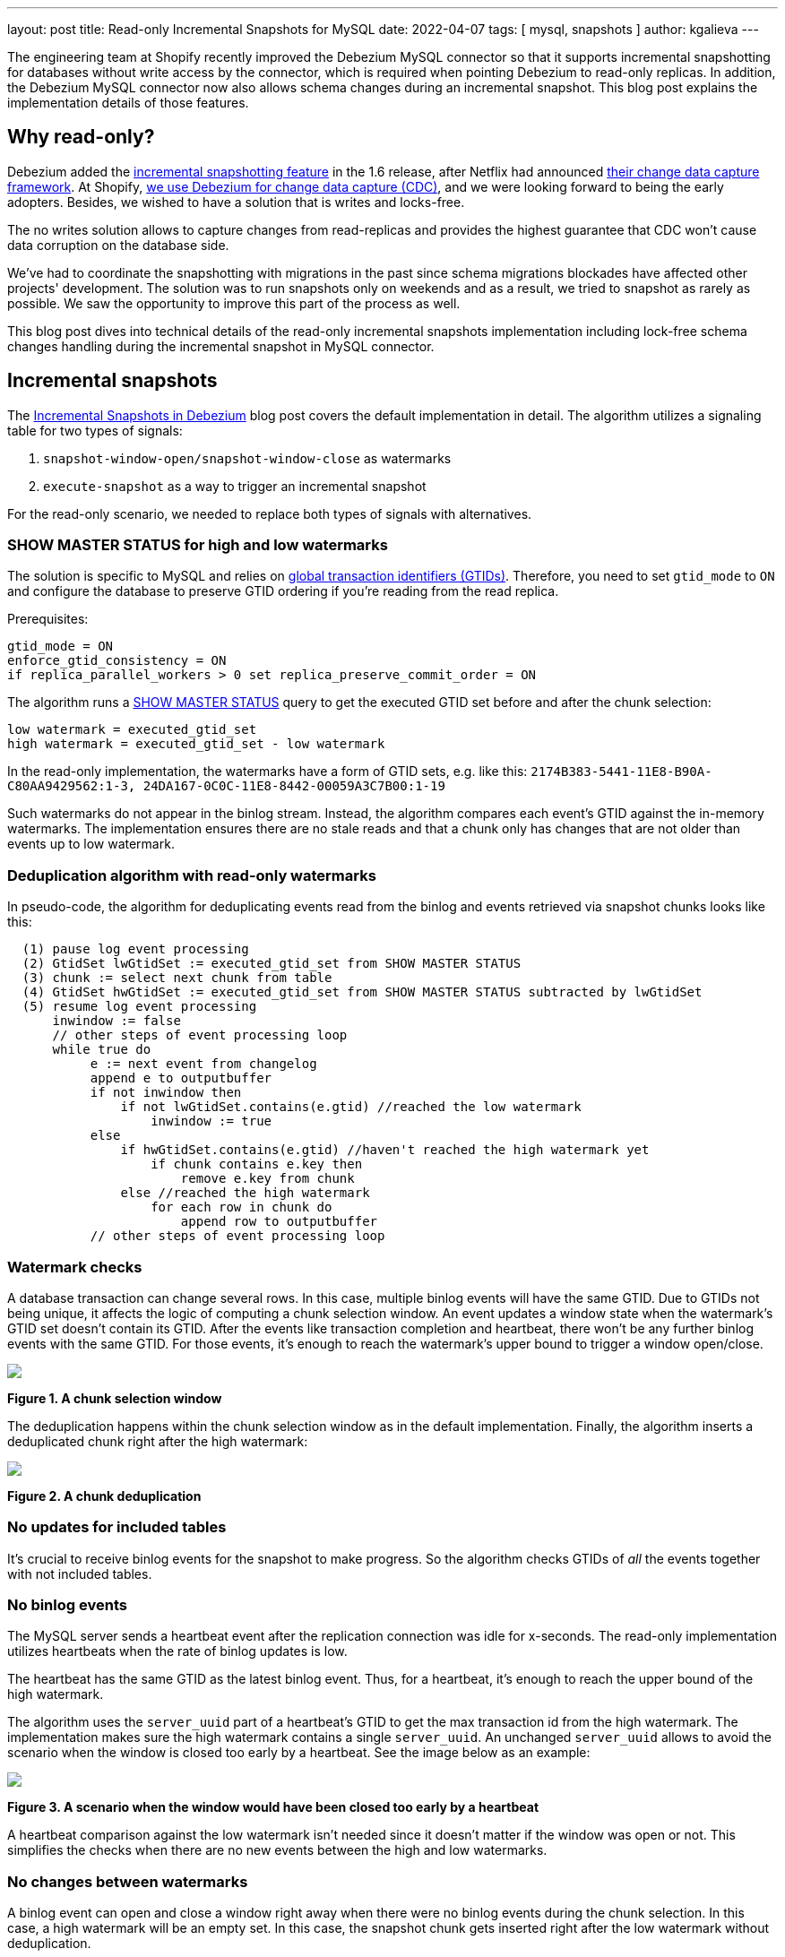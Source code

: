 ---
layout: post
title:  Read-only Incremental Snapshots for MySQL
date:   2022-04-07
tags: [ mysql, snapshots ]
author: kgalieva
---

The engineering team at Shopify recently improved the Debezium MySQL connector so that it supports incremental snapshotting for databases without write access by the connector, which is required when pointing Debezium to read-only replicas. In addition, the Debezium MySQL connector now also allows schema changes during an incremental snapshot. This blog post explains the implementation details of those features.

+++<!-- more -->+++

== Why read-only?

Debezium added the link:/documentation/reference/stable/connectors/mysql.html#mysql-incremental-snapshots[incremental snapshotting feature] in the 1.6 release, after Netflix had announced https://arxiv.org/pdf/2010.12597v1.pdf[their change data capture framework]. At Shopify, https://shopify.engineering/capturing-every-change-shopify-sharded-monolith[we use Debezium for change data capture (CDC)], and we were looking forward to being the early adopters. Besides, we wished to have a solution that is writes and locks-free.

The no writes solution allows to capture changes from read-replicas and provides the highest guarantee that CDC won't cause data corruption on the database side.

We've had to coordinate the snapshotting with migrations in the past since schema migrations blockades have affected other projects' development. The solution was to run snapshots only on weekends and as a result, we tried to snapshot as rarely as possible. We saw the opportunity to improve this part of the process as well.

This blog post dives into technical details of the read-only incremental snapshots implementation including lock-free schema changes handling during the incremental snapshot in MySQL connector.

== Incremental snapshots

The link:/blog/2021/10/07/incremental-snapshots/[Incremental Snapshots in Debezium] blog post covers the default implementation in detail. The algorithm utilizes a signaling table for two types of signals:

1. `snapshot-window-open/snapshot-window-close` as watermarks
2. `execute-snapshot` as a way to trigger an incremental snapshot

For the read-only scenario, we needed to replace both types of signals with alternatives.

=== SHOW MASTER STATUS for high and low watermarks

The solution is specific to MySQL and relies on https://dev.mysql.com/doc/refman/8.0/en/replication-gtids-concepts.html[global transaction identifiers (GTIDs)]. Therefore, you need to set `gtid_mode` to `ON` and configure the database to preserve GTID ordering if you're reading from the read replica.

Prerequisites:

[source]
----
gtid_mode = ON
enforce_gtid_consistency = ON
if replica_parallel_workers > 0 set replica_preserve_commit_order = ON
----

The algorithm runs a https://dev.mysql.com/doc/refman/8.0/en/show-master-status.html[SHOW MASTER STATUS] query to get the executed GTID set before and after the chunk selection:

[source]
----
low watermark = executed_gtid_set
high watermark = executed_gtid_set - low watermark
----

In the read-only implementation, the watermarks have a form of GTID sets, e.g. like this:
`2174B383-5441-11E8-B90A-C80AA9429562:1-3, 24DA167-0C0C-11E8-8442-00059A3C7B00:1-19`

Such watermarks do not appear in the binlog stream. Instead, the algorithm compares each event's GTID against the in-memory watermarks.
The implementation ensures there are no stale reads and that a chunk only has changes that are not older than events up to low watermark.

=== Deduplication algorithm with read-only watermarks

In pseudo-code, the algorithm for deduplicating events read from the binlog and events retrieved via snapshot chunks looks like this:

[source]
----
  (1) pause log event processing
  (2) GtidSet lwGtidSet := executed_gtid_set from SHOW MASTER STATUS
  (3) chunk := select next chunk from table
  (4) GtidSet hwGtidSet := executed_gtid_set from SHOW MASTER STATUS subtracted by lwGtidSet
  (5) resume log event processing
      inwindow := false
      // other steps of event processing loop
      while true do
           e := next event from changelog
           append e to outputbuffer
           if not inwindow then
               if not lwGtidSet.contains(e.gtid) //reached the low watermark
                   inwindow := true
           else
               if hwGtidSet.contains(e.gtid) //haven't reached the high watermark yet
                   if chunk contains e.key then
                       remove e.key from chunk
               else //reached the high watermark
                   for each row in chunk do
                       append row to outputbuffer
           // other steps of event processing loop
----

=== Watermark checks

A database transaction can change several rows. In this case, multiple binlog events will have the same GTID. Due to GTIDs not being unique, it affects the logic of computing a chunk selection window. An event updates a window state when the watermark's GTID set doesn't contain its GTID. After the events like transaction completion and heartbeat, there won't be any further binlog events with the same GTID. For those events, it's enough to reach the watermark's upper bound to trigger a window open/close.

[.centered-image.responsive-image]
====
++++
<img src="/assets/images/2022-04-07-read-only-incremental-snapshots/window.png" style="max-width:90%;" class="responsive-image">
++++
*Figure 1. A chunk selection window*
====

The deduplication happens within the chunk selection window as in the default implementation. Finally, the algorithm inserts a deduplicated chunk right after the high watermark:

[.centered-image.responsive-image]
====
++++
<img src="/assets/images/2022-04-07-read-only-incremental-snapshots/deduplication.png" style="max-width:90%;" class="responsive-image">
++++
*Figure 2. A chunk deduplication*
====

=== No updates for included tables

It's crucial to receive binlog events for the snapshot to make progress. So the algorithm checks GTIDs of _all_ the events together with not included tables.

=== No binlog events

The MySQL server sends a heartbeat event after the replication connection was idle for x-seconds. The read-only implementation utilizes heartbeats when the rate of binlog updates is low.

The heartbeat has the same GTID as the latest binlog event. Thus, for a heartbeat, it's enough to reach the upper bound of the high watermark.

The algorithm uses the `server_uuid` part of a heartbeat's GTID to get the max transaction id from the high watermark. The implementation makes sure the high watermark contains a single `server_uuid`. An unchanged `server_uuid` allows to avoid the scenario when the window is closed too early by a heartbeat. See the image below as an example:

[.centered-image.responsive-image]
====
++++
<img src="/assets/images/2022-04-07-read-only-incremental-snapshots/heartbeat.png" style="max-width:90%;" class="responsive-image">
++++
*Figure 3. A scenario when the window would have been closed too early by a heartbeat*
====

A heartbeat comparison against the low watermark isn't needed since it doesn't matter if the window was open or not. This simplifies the checks when there are no new events between the high and low watermarks.

=== No changes between watermarks

A binlog event can open and close a window right away when there were no binlog events during the chunk selection. In this case, a high watermark will be an empty set. In this case, the snapshot chunk gets inserted right after the low watermark without deduplication.

[.centered-image.responsive-image]
====
++++
<img src="/assets/images/2022-04-07-read-only-incremental-snapshots/empty_window.png" style="max-width:90%;" class="responsive-image">
++++
*Figure 4. An empty chunk selection window*
====

== Kafka topic based signals

Debezium supports ad-hoc incremental snapshots triggered via inserts to the signaling table. A read-only alternative is to send signals through a specific Kafka topic. The format of the message mimics the signaling table structure. An execute-snapshot Kafka message includes the parameters

* `data-collections` - list of tables to be captured
* `type` - set to INCREMENTAL

Example:

[source,bash]
----
Key: dbserver1
Value: {"type":"execute-snapshot","data": {"data-collections": ["inventory.orders"], "type": "INCREMENTAL"}}
----

The MySQL connector's config has a new https://debezium.io/documentation/reference/stable/connectors/mysql.html#mysql-property-signal-kafka-topic[`signal.kafka.topic`] property. The topic has to have one partition and the delete retention policy.

A separate thread retrieves the signal messages from the Kafka topic. The key of the Kafka message needs to match the connector's name as set in `database.server.name`. The connector will skip events that don't correspond to the connector's name with a log entry. The message key check allows reusing a signal topic for multiple connectors.

The connector's offsets include incremental snapshot context when an incremental snapshot is running. The read-only implementation adds the Kafka signal offset to the incremental snapshot context. Keeping track of the offset allows it not to miss or double process the signal when the  connector restarts.

However, it's not required to use Kafka to execute a read-only incremental snapshot and the default `execute-snapshot` signal written into a signaling table will also work.
Going forward, a REST API for triggering ad-hoc incremental snapshots may be envisioned as well,
either exposed through Debezium Server, or as an additional REST resource deployed to Kafka Connect.

== Schema changes during incremental snapshots

The Debezium MySQL connector link:/documentation/reference/stable/connectors/mysql.html#mysql-property-incremental-snapshot-allow-schema-changes[allows schema changes during an incremental snapshot]. The connector will detect schema change during an incremental snapshot and re-select a current chunk to avoid locking DDLs.

_Note that changes to a primary key are not supported and can cause incorrect results if performed during an incremental snapshot._

Historized Debezium connectors like the MySQL one parse Data Definition Language (DDL) events such as `ALTER TABLE` from the binlog stream. Connectors keep an in-memory representation of each table's schema and use those schemas to produce the appropriate change events.

The incremental snapshot implementation uses binlog schema twice:

1. at the moment of the chunk selection from the database
2. at the moment of the chunk insertion to the binlog stream

The chunk's schema has to match the binlog schema at both times. Let's explore how the algorithm achieves matching schemas in detail.

=== Matching chunk and binlog schema on selection

When the incremental snapshot queries a database, the rows have the table's latest schema. If the binlog stream is behind, the in-memory schema may be different from the latest schema. The solution is to wait for the connector to receive the DDL event in the binlog stream. After that, the connector can use the cached table's structure to produce the correct incremental snapshot events.

A snapshot chunk is selected using the JDBC API. https://docs.oracle.com/en/java/javase/17/docs/api/java.sql/java/sql/ResultSetMetaData.html[ResultSetMetaData] stores the chunk's schema. The challenge is that the schema from ResultSetMetaData and the schema from binlog DDL have different formats, making it hard to determine if they are identical.

The algorithm uses two steps to obtain the matching ResultSet-based and DDL-based schemas. First, the connector queries a table's schema between low and high watermarks. As soon as the connector detects the window closure, the binlog schema is up to date with the ResultSetMetaData. After that, the connector queries the database to verify that the schema remains the same. If the schema has changed, then the connector repeats the process.

The algorithm keeps the matching ResultSet and binlog schemas in memory to allow the connector to compare each chunk's schema against the cached ResultSet schema.

When a chunk's schema doesn't match the cached ResultSet schema, the connector drops the selected chunk. Then the algorithm repeats the verification process of matching ResultSet and binlog schemas. After that, the connector re-selects the same chunk from the database:

[.centered-image.responsive-image]
====
++++
<img src="/assets/images/2022-04-07-read-only-incremental-snapshots/schema_change.png" style="max-width:90%;" class="responsive-image">
++++
*Figure 5. Binlog schema doesn't match chunk schema on chunk selection*
====

=== Matching chunk and binlog schema on insertion

A DDL event also triggers a chunk re-read for the affected table. A re-read prevents a scenario when a chunk has an older schema than the binlog stream has by the window closure. For example, the picture below illustrates the chunk selection that happened before the schema change:

[.centered-image.responsive-image]
====
++++
<img src="/assets/images/2022-04-07-read-only-incremental-snapshots/ddl.png" style="max-width:90%;" class="responsive-image">
++++
*Figure 6. Binlog schema doesn't match chunk schema on chunk insertion*
====

== Demo

We will use the standard https://github.com/debezium/debezium-examples/tree/main/tutorial[tutorial deployment] to demonstrate read-only ad-hoc incremental snapshotting. We are using https://github.com/debezium/debezium-examples/tree/main/tutorial#using-mysql[MySQL] as the source database. For this demo, you will need to open multiple terminal windows.

In the beginning we will start the deployment, create the signaling Kafka topic, and start the connector:

[source,bash]
----
# Terminal 1 - start the deployment
# Start the deployment
export DEBEZIUM_VERSION=1.9
docker-compose -f docker-compose-mysql.yaml up

# Terminal 2

# Enable enforce_gtid_consistency and gtid_mode
docker-compose -f docker-compose-mysql.yaml exec mysql bash -c 'mysql -p$MYSQL_ROOT_PASSWORD inventory -e "SET GLOBAL enforce_gtid_consistency=ON; SET GLOBAL gtid_mode=OFF_PERMISSIVE; SET GLOBAL gtid_mode=ON_PERMISSIVE; SET GLOBAL gtid_mode=ON;"'

# Confirm the changes
docker-compose -f docker-compose-mysql.yaml exec mysql bash -c 'mysql -p$MYSQL_ROOT_PASSWORD inventory -e "show global variables like \"%GTID%\";"'

# Create a signaling topic
docker-compose -f docker-compose-mysql.yaml exec kafka /kafka/bin/kafka-topics.sh \
    --create \
    --bootstrap-server kafka:9092 \
    --partitions 1 \
    --replication-factor 1 \
    --topic dbz-signals

# Start MySQL connector, capture only customers table and enable signaling
curl -i -X POST -H "Accept:application/json" -H  "Content-Type:application/json" http://localhost:8083/connectors/ -d @- <<EOF
{
    "name": "inventory-connector",
    "config": {
        "connector.class": "io.debezium.connector.mysql.MySqlConnector",
        "tasks.max": "1",
        "database.hostname": "mysql",
        "database.port": "3306",
        "database.user": "debezium",
        "database.password": "dbz",
        "database.server.id": "184054",
        "database.server.name": "dbserver1",
        "database.include.list": "inventory",
        "database.history.kafka.bootstrap.servers": "kafka:9092",
        "database.history.kafka.topic": "schema-changes.inventory",
        "table.include.list": "inventory.customers",
        "read.only": "true",
        "incremental.snapshot.allow.schema.changes": "true",
        "incremental.snapshot.chunk.size": "5000",
        "signal.kafka.topic": "dbz-signals",
        "signal.kafka.bootstrap.servers": "kafka:9092"
    }
}
EOF
----

From the log we see that as per the `table.include.list` setting only one table is snapshotted, `customers`:

----
tutorial-connect-1    | 2022-02-21 04:30:03,936 INFO   MySQL|dbserver1|snapshot  Snapshotting contents of 1 tables while still in transaction   [io.debezium.relational.RelationalSnapshotChangeEventSource]
----

In the next step we will simulate continuous activity in the database:

[source,bash]
----
# Terminal 3
# Continuously consume messages from Debezium topic for customers table
docker-compose -f docker-compose-mysql.yaml exec kafka /kafka/bin/kafka-console-consumer.sh \
    --bootstrap-server kafka:9092 \
    --from-beginning \
    --property print.key=true \
    --topic dbserver1.inventory.customers

# Terminal 4
# Modify records in the database via MySQL client
docker-compose -f docker-compose-mysql.yaml exec mysql bash -c 'i=0; while true; do mysql -u $MYSQL_USER -p$MYSQL_PASSWORD inventory -e "INSERT INTO customers VALUES(default, \"name$i\", \"surname$i\", \"email$i\");"; ((i++)); done'
----

The topic `dbserver1.inventory.customers` receives a continuous stream of messages. Now the connector will be reconfigured to also capture the `orders` table:

----
# Terminal 5
# Add orders table among the captured
curl -i -X PUT -H "Accept:application/json" -H  "Content-Type:application/json" http://localhost:8083/connectors/inventory-connector/config -d @- <<EOF
{
    "connector.class": "io.debezium.connector.mysql.MySqlConnector",
    "tasks.max": "1",
    "database.hostname": "mysql",
    "database.port": "3306",
    "database.user": "debezium",
    "database.password": "dbz",
    "database.server.id": "184054",
    "database.server.name": "dbserver1",
    "database.include.list": "inventory",
    "database.history.kafka.bootstrap.servers": "kafka:9092",
    "database.history.kafka.topic": "schema-changes.inventory",
    "table.include.list": "inventory.customers,inventory.orders",
    "read.only": "true",
    "incremental.snapshot.allow.schema.changes": "true",
    "incremental.snapshot.chunk.size": "5000",
    "signal.kafka.topic": "dbz-signals",
    "signal.kafka.bootstrap.servers": "kafka:9092"
}
EOF
----

As expected, there are no messages for the `orders` table:

[source,bash]
----
# Terminal 5
docker-compose -f docker-compose-mysql.yaml exec kafka /kafka/bin/kafka-console-consumer.sh \
--bootstrap-server kafka:9092 \
--from-beginning \
--property print.key=true \
--topic dbserver1.inventory.orders
----

Now let's start an incremental ad-hoc snapshot by sending a signal. The snapshot messages for the `orders` table are delivered to the `dbserver1.inventory.orders` topic. Messages for the `customers` table are delivered without interruption.

[source,bash]
----
# Terminal 5
# Send the signal
docker-compose -f docker-compose-mysql.yaml exec kafka /kafka/bin/kafka-console-producer.sh \
--broker-list kafka:9092 \
--property "parse.key=true" \
--property "key.serializer=org.apache.kafka.common.serialization.StringSerializer" \
--property "value.serializer=custom.class.serialization.JsonSerializer" \
--property "key.separator=;" \
--topic dbz-signals
dbserver1;{"type":"execute-snapshot","data": {"data-collections": ["inventory.orders"], "type": "INCREMENTAL"}}

# Check messages for orders table
docker-compose -f docker-compose-mysql.yaml exec kafka /kafka/bin/kafka-console-consumer.sh \
    --bootstrap-server kafka:9092 \
    --from-beginning \
    --property print.key=true \
    --topic dbserver1.inventory.orders
----

If you were to modify any record in the `orders` table while the snapshot is running, this would be either emitted as a `read` event or as an `update` event, depending on the exact timing and sequence of things.

As the last step, let's terminate the deployed systems and close all terminals:
[source,bash]
----
# Shut down the cluster
docker-compose -f docker-compose-mysql.yaml down
----

== Conclusion
Debezium is an excellent change data capture tool under active development, and it's a pleasure to be a part of its community. We're excited to use incremental snapshots in production here at Shopify. If you have similar database usage restrictions, check out the read-only incremental snapshots feature. Many thanks to my team and the Debezium team without whom this project wouldn't happen.
